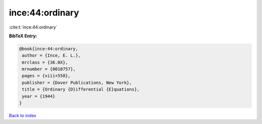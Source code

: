 ince:44:ordinary
================

:cite:t:`ince:44:ordinary`

**BibTeX Entry:**

.. code-block:: bibtex

   @book{ince:44:ordinary,
    author = {Ince, E. L.},
    mrclass = {36.0X},
    mrnumber = {0010757},
    pages = {viii+558},
    publisher = {Dover Publications, New York},
    title = {Ordinary {D}ifferential {E}quations},
    year = {1944}
   }

`Back to index <../By-Cite-Keys.html>`__
